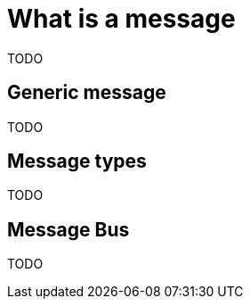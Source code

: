 = What is a message

TODO

== Generic message

TODO

== Message types

TODO

== Message Bus

TODO



